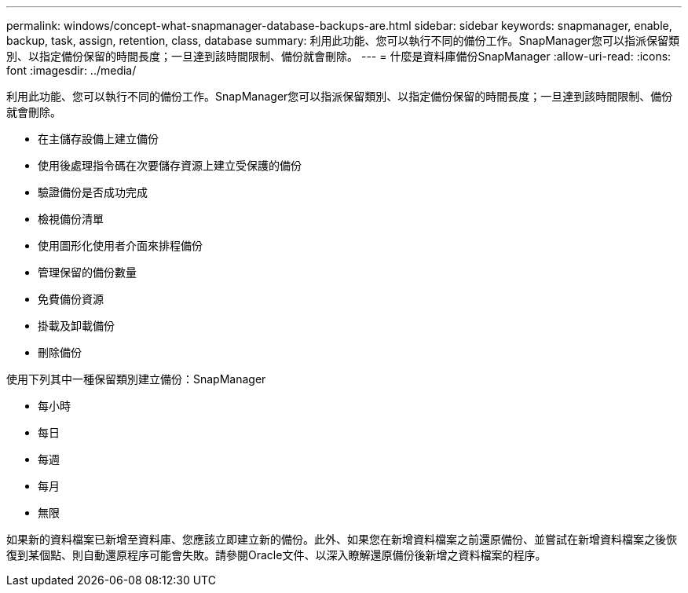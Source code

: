 ---
permalink: windows/concept-what-snapmanager-database-backups-are.html 
sidebar: sidebar 
keywords: snapmanager, enable, backup, task, assign, retention, class, database 
summary: 利用此功能、您可以執行不同的備份工作。SnapManager您可以指派保留類別、以指定備份保留的時間長度；一旦達到該時間限制、備份就會刪除。 
---
= 什麼是資料庫備份SnapManager
:allow-uri-read: 
:icons: font
:imagesdir: ../media/


[role="lead"]
利用此功能、您可以執行不同的備份工作。SnapManager您可以指派保留類別、以指定備份保留的時間長度；一旦達到該時間限制、備份就會刪除。

* 在主儲存設備上建立備份
* 使用後處理指令碼在次要儲存資源上建立受保護的備份
* 驗證備份是否成功完成
* 檢視備份清單
* 使用圖形化使用者介面來排程備份
* 管理保留的備份數量
* 免費備份資源
* 掛載及卸載備份
* 刪除備份


使用下列其中一種保留類別建立備份：SnapManager

* 每小時
* 每日
* 每週
* 每月
* 無限


如果新的資料檔案已新增至資料庫、您應該立即建立新的備份。此外、如果您在新增資料檔案之前還原備份、並嘗試在新增資料檔案之後恢復到某個點、則自動還原程序可能會失敗。請參閱Oracle文件、以深入瞭解還原備份後新增之資料檔案的程序。
